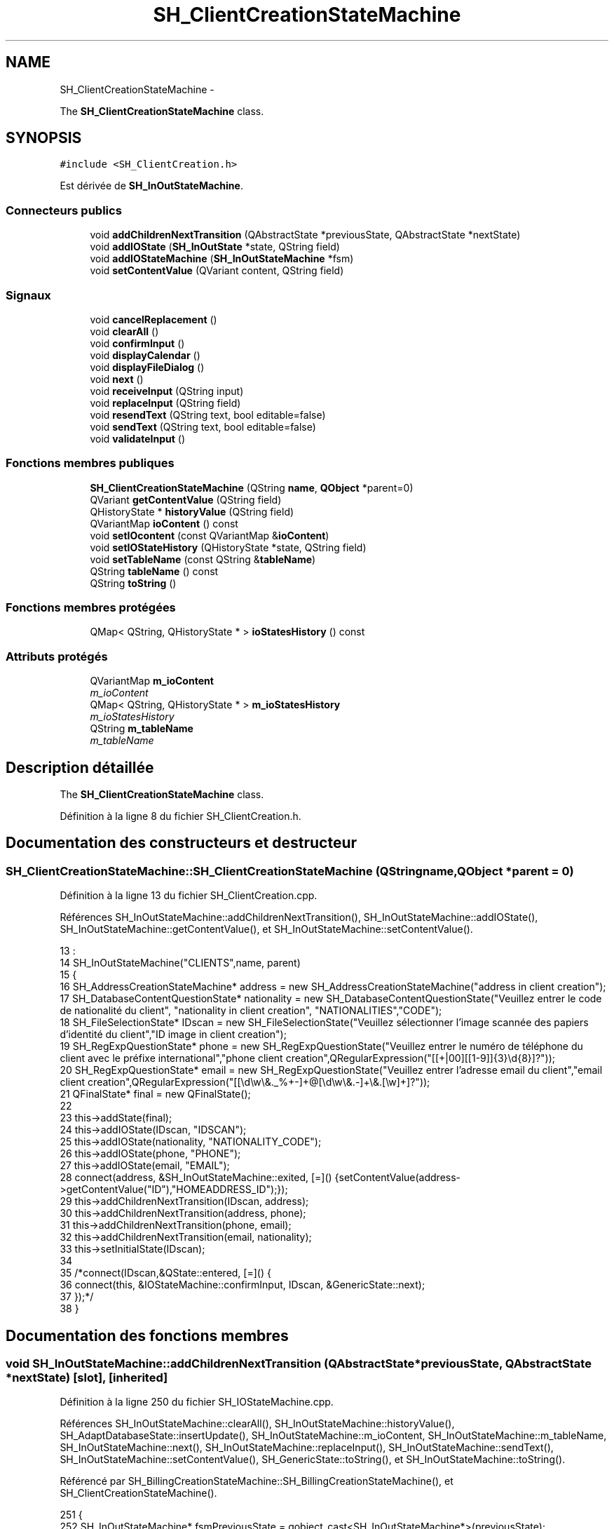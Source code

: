 .TH "SH_ClientCreationStateMachine" 3 "Vendredi Juin 21 2013" "Version 0.3" "PreCheck" \" -*- nroff -*-
.ad l
.nh
.SH NAME
SH_ClientCreationStateMachine \- 
.PP
The \fBSH_ClientCreationStateMachine\fP class\&.  

.SH SYNOPSIS
.br
.PP
.PP
\fC#include <SH_ClientCreation\&.h>\fP
.PP
Est dérivée de \fBSH_InOutStateMachine\fP\&.
.SS "Connecteurs publics"

.in +1c
.ti -1c
.RI "void \fBaddChildrenNextTransition\fP (QAbstractState *previousState, QAbstractState *nextState)"
.br
.ti -1c
.RI "void \fBaddIOState\fP (\fBSH_InOutState\fP *state, QString field)"
.br
.ti -1c
.RI "void \fBaddIOStateMachine\fP (\fBSH_InOutStateMachine\fP *fsm)"
.br
.ti -1c
.RI "void \fBsetContentValue\fP (QVariant content, QString field)"
.br
.in -1c
.SS "Signaux"

.in +1c
.ti -1c
.RI "void \fBcancelReplacement\fP ()"
.br
.ti -1c
.RI "void \fBclearAll\fP ()"
.br
.ti -1c
.RI "void \fBconfirmInput\fP ()"
.br
.ti -1c
.RI "void \fBdisplayCalendar\fP ()"
.br
.ti -1c
.RI "void \fBdisplayFileDialog\fP ()"
.br
.ti -1c
.RI "void \fBnext\fP ()"
.br
.ti -1c
.RI "void \fBreceiveInput\fP (QString input)"
.br
.ti -1c
.RI "void \fBreplaceInput\fP (QString field)"
.br
.ti -1c
.RI "void \fBresendText\fP (QString text, bool editable=false)"
.br
.ti -1c
.RI "void \fBsendText\fP (QString text, bool editable=false)"
.br
.ti -1c
.RI "void \fBvalidateInput\fP ()"
.br
.in -1c
.SS "Fonctions membres publiques"

.in +1c
.ti -1c
.RI "\fBSH_ClientCreationStateMachine\fP (QString \fBname\fP, \fBQObject\fP *parent=0)"
.br
.ti -1c
.RI "QVariant \fBgetContentValue\fP (QString field)"
.br
.ti -1c
.RI "QHistoryState * \fBhistoryValue\fP (QString field)"
.br
.ti -1c
.RI "QVariantMap \fBioContent\fP () const "
.br
.ti -1c
.RI "void \fBsetIOcontent\fP (const QVariantMap &\fBioContent\fP)"
.br
.ti -1c
.RI "void \fBsetIOStateHistory\fP (QHistoryState *state, QString field)"
.br
.ti -1c
.RI "void \fBsetTableName\fP (const QString &\fBtableName\fP)"
.br
.ti -1c
.RI "QString \fBtableName\fP () const "
.br
.ti -1c
.RI "QString \fBtoString\fP ()"
.br
.in -1c
.SS "Fonctions membres protégées"

.in +1c
.ti -1c
.RI "QMap< QString, QHistoryState * > \fBioStatesHistory\fP () const "
.br
.in -1c
.SS "Attributs protégés"

.in +1c
.ti -1c
.RI "QVariantMap \fBm_ioContent\fP"
.br
.RI "\fIm_ioContent \fP"
.ti -1c
.RI "QMap< QString, QHistoryState * > \fBm_ioStatesHistory\fP"
.br
.RI "\fIm_ioStatesHistory \fP"
.ti -1c
.RI "QString \fBm_tableName\fP"
.br
.RI "\fIm_tableName \fP"
.in -1c
.SH "Description détaillée"
.PP 
The \fBSH_ClientCreationStateMachine\fP class\&. 
.PP
Définition à la ligne 8 du fichier SH_ClientCreation\&.h\&.
.SH "Documentation des constructeurs et destructeur"
.PP 
.SS "SH_ClientCreationStateMachine::SH_ClientCreationStateMachine (QStringname, \fBQObject\fP *parent = \fC0\fP)"

.PP
Définition à la ligne 13 du fichier SH_ClientCreation\&.cpp\&.
.PP
Références SH_InOutStateMachine::addChildrenNextTransition(), SH_InOutStateMachine::addIOState(), SH_InOutStateMachine::getContentValue(), et SH_InOutStateMachine::setContentValue()\&.
.PP
.nf
13                                                                                           :
14     SH_InOutStateMachine("CLIENTS",name, parent)
15 {
16     SH_AddressCreationStateMachine* address = new SH_AddressCreationStateMachine("address in client creation");
17     SH_DatabaseContentQuestionState* nationality = new SH_DatabaseContentQuestionState("Veuillez entrer le code de nationalité du client", "nationality in client creation", "NATIONALITIES","CODE");
18     SH_FileSelectionState* IDscan = new SH_FileSelectionState("Veuillez sélectionner l'image scannée des papiers d'identité du client","ID image in client creation");
19     SH_RegExpQuestionState* phone = new SH_RegExpQuestionState("Veuillez entrer le numéro de téléphone du client avec le préfixe international","phone client creation",QRegularExpression("[[\+|00][[1-9]]{3}\\d{8}]?"));
20     SH_RegExpQuestionState* email = new SH_RegExpQuestionState("Veuillez entrer l'adresse email du client","email client creation",QRegularExpression("[[\\d\\w\\&._%\+\-]+@[\\d\\w\\&.-]+\\&.[\\w]+]?"));
21     QFinalState* final = new QFinalState();
22 
23     this->addState(final);
24     this->addIOState(IDscan, "IDSCAN");
25     this->addIOState(nationality, "NATIONALITY_CODE");
26     this->addIOState(phone, "PHONE");
27     this->addIOState(email, "EMAIL");
28     connect(address, &SH_InOutStateMachine::exited, [=]() {setContentValue(address->getContentValue("ID"),"HOMEADDRESS_ID");});
29     this->addChildrenNextTransition(IDscan, address);
30     this->addChildrenNextTransition(address, phone);
31     this->addChildrenNextTransition(phone, email);
32     this->addChildrenNextTransition(email, nationality);
33     this->setInitialState(IDscan);
34 
35     /*connect(IDscan,&QState::entered, [=]() {
36         connect(this, &IOStateMachine::confirmInput, IDscan, &GenericState::next);
37     });*/
38 }
.fi
.SH "Documentation des fonctions membres"
.PP 
.SS "void SH_InOutStateMachine::addChildrenNextTransition (QAbstractState *previousState, QAbstractState *nextState)\fC [slot]\fP, \fC [inherited]\fP"

.PP
Définition à la ligne 250 du fichier SH_IOStateMachine\&.cpp\&.
.PP
Références SH_InOutStateMachine::clearAll(), SH_InOutStateMachine::historyValue(), SH_AdaptDatabaseState::insertUpdate(), SH_InOutStateMachine::m_ioContent, SH_InOutStateMachine::m_tableName, SH_InOutStateMachine::next(), SH_InOutStateMachine::replaceInput(), SH_InOutStateMachine::sendText(), SH_InOutStateMachine::setContentValue(), SH_GenericState::toString(), et SH_InOutStateMachine::toString()\&.
.PP
Référencé par SH_BillingCreationStateMachine::SH_BillingCreationStateMachine(), et SH_ClientCreationStateMachine()\&.
.PP
.nf
251 {
252     SH_InOutStateMachine* fsmPreviousState = qobject_cast<SH_InOutStateMachine*>(previousState);
253     SH_GenericState* genPreviousState = qobject_cast<SH_GenericState*>(previousState);
254     QFinalState* final = qobject_cast<QFinalState*>(nextState);
255     if(final) {
256         SH_AdaptDatabaseState* saveState = new SH_AdaptDatabaseState("enregistrement de la machine "+toString());
257         if(genPreviousState) {
258             genPreviousState->addTransition(genPreviousState, SIGNAL(next()), saveState);
259         }
260         if(fsmPreviousState) {
261             fsmPreviousState->addTransition(fsmPreviousState, SIGNAL(next()), saveState);
262         }
263         if(genPreviousState || fsmPreviousState) {
264             connect(previousState, &QAbstractState::exited, [=]() {
265                 connect(saveState, &QAbstractState::entered, [=]() {
266                     emit this->sendText("Merci !");
267                     setContentValue(saveState->insertUpdate(m_tableName, m_ioContent), "ID");
268                     emit this->clearAll();
269                 });
270             });
271             saveState->addTransition(saveState, SIGNAL(next()),final);
272         }
273     } else {
274         if(genPreviousState) {
275             qDebug() << "next transition between " << genPreviousState->toString() << " and " << nextState;
276             genPreviousState->addTransition(genPreviousState, SIGNAL(next()), nextState);
277         }
278         if(fsmPreviousState) {
279             qDebug() << "next transition between " << fsmPreviousState->toString() << " and " << nextState;
280             fsmPreviousState->addTransition(fsmPreviousState, SIGNAL(next()), nextState);
281         }
282     }
283     if(genPreviousState) {
284         /*à faire au moment de l'entrée dans l'état previousState*/
285         connect(genPreviousState, &QAbstractState::entered, [=]() {
286             connect(this, &SH_InOutStateMachine::replaceInput, [=](QString field) {
287                 /*après avoir demandé à revenir sur un état précédent, on attend la fin de l'état actuel puis on retourne à l'historique de l'état désiré; celui-ci fini, on passe à l'état qui aurait du suivre celui pendant lequel on a demandé à revenir sur un état précédent*/
288                 QHistoryState* hState = historyValue(field);
289                 if(hState) { /*si l'historique existe (on a déjà quitté l'état voulu)*/
290                     hState->parentState()->addTransition(hState->parentState(), SIGNAL(next()), nextState);
291                     genPreviousState->addTransition(genPreviousState, SIGNAL(next()), hState);
292                 }
293             });
294         });
295     }
296 }
.fi
.SS "void SH_InOutStateMachine::addIOState (\fBSH_InOutState\fP *state, QStringfield)\fC [slot]\fP, \fC [inherited]\fP"

.PP
Définition à la ligne 110 du fichier SH_IOStateMachine\&.cpp\&.
.PP
Références SH_ConfirmationState::confirmInput(), SH_InOutState::display(), SH_InOutStateMachine::displayCalendar(), SH_InOutStateMachine::displayFileDialog(), SH_InOutState::output(), SH_InOutState::rawInput(), SH_InOutStateMachine::receiveInput(), SH_InOutState::resendInput(), SH_InOutStateMachine::resendText(), SH_InOutState::sendOutput(), SH_InOutStateMachine::sendText(), SH_InOutStateMachine::setContentValue(), SH_InOutState::setInput(), SH_InOutStateMachine::setIOStateHistory(), SH_InOutStateMachine::validateInput(), et SH_InOutState::visibility()\&.
.PP
Référencé par SH_BillingCreationStateMachine::SH_BillingCreationStateMachine(), SH_ClientCreationStateMachine(), et SH_ServiceCharging::SH_ServiceCharging()\&.
.PP
.nf
111 {
112     /*à faire au moment de l'entrée dans l'état state*/
113     connect(state, &QState::entered, [=]() {
114         qDebug() << "entered !";
115         state->display(true);
116         connect(this, &SH_InOutStateMachine::receiveInput, state, &SH_InOutState::setInput); /* la réception d'une valeur entraîne son enregistrement comme entrée de l'utilisateur auprès de l'état*/
117         connect(this, &SH_InOutStateMachine::receiveInput, [=](QString in){ qDebug() << "hello world !"; state->setInput(in);}); /* la réception d'une valeur entraîne son enregistrement comme entrée de l'utilisateur auprès de l'état*/
118         connect(state, &SH_InOutState::sendOutput, [=](QVariant out) {qDebug() << "connected !"; emit this->sendText(out\&.toString(), false);});
119         connect(state, &SH_InOutState::resendInput, [=](QVariant in) {emit this->resendText(in\&.toString(), true);});
120         if(state->visibility()) {
121             state->sendOutput(QVariant(state->output()));
122         } else {
123             qDebug() << "invisible";
124         }
125     });
126     SH_ValidationState *validationState = qobject_cast<SH_ValidationState*>(state);
127     if(validationState) {
128         /*à faire au moment de l'entrée dans l'état state*/
129         connect(validationState, &QState::entered, [=]() {
130             connect(this, &SH_InOutStateMachine::validateInput, validationState, &SH_ValidationState::confirmInput);
131         });
132     }
133     SH_ConfirmationState *confirmationState = qobject_cast<SH_ConfirmationState*>(state);
134     if(confirmationState) {
135         /*à faire au moment de l'entrée dans l'état state*/
136         connect(confirmationState, &QState::entered, [=]() {
137             connect(this, &SH_InOutStateMachine::validateInput, confirmationState, &SH_ConfirmationState::confirmInput);
138         });
139     }
140     SH_DateQuestionState *dateState = qobject_cast<SH_DateQuestionState*>(state);
141     if(dateState) {
142         /*à faire au moment de l'entrée dans l'état state*/
143         connect(dateState, &QState::entered, this, &SH_InOutStateMachine::displayCalendar);
144     }
145     SH_FileSelectionState *fileState = qobject_cast<SH_FileSelectionState*>(state);
146     if(fileState) {
147         /*à faire au moment de l'entrée dans l'état state*/
148         connect(fileState, &QState::entered, this, &SH_InOutStateMachine::displayFileDialog);
149     }
150     /*à faire au moment de la sortie de l'état state*/
151     connect(state, &QState::exited, [=]() {
152         qDebug() << "exited !";
153         if(!field\&.isEmpty()) {
154             setContentValue(state->rawInput(), field);
155             /*gestion de l'historique des états pour pouvoir revenir à l'état state après l'avoir quitté*/
156             QHistoryState* hState = new QHistoryState(state);
157             setIOStateHistory(hState, field);
158         }
159         state->disconnect(this); /*plus aucune action sur l'état ne pourra être provoquée par la machine*/
160     });
161 
162 
163     QAbstractState* astate = qobject_cast<QAbstractState *>(state);
164     if(astate) {
165         addState(astate);
166     }
167 }
.fi
.SS "void SH_InOutStateMachine::addIOStateMachine (\fBSH_InOutStateMachine\fP *fsm)\fC [slot]\fP, \fC [inherited]\fP"

.PP
Définition à la ligne 175 du fichier SH_IOStateMachine\&.cpp\&.
.PP
Références SH_InOutStateMachine::cancelReplacement(), SH_InOutStateMachine::confirmInput(), SH_InOutStateMachine::displayCalendar(), SH_InOutStateMachine::receiveInput(), SH_InOutStateMachine::replaceInput(), SH_InOutStateMachine::resendText(), SH_InOutStateMachine::sendText(), et SH_InOutStateMachine::validateInput()\&.
.PP
Référencé par SH_BillingCreationStateMachine::SH_BillingCreationStateMachine()\&.
.PP
.nf
176 {
177     /*à faire au moment de l'entrée dans la machine d'état fsm*/
178     connect(fsm, &QState::entered, [=]() {
179         connect(this, &SH_InOutStateMachine::receiveInput, fsm, &SH_InOutStateMachine::receiveInput);
180         connect(this, &SH_InOutStateMachine::sendText, fsm, &SH_InOutStateMachine::sendText);
181         connect(this, &SH_InOutStateMachine::resendText, fsm, &SH_InOutStateMachine::resendText);
182         connect(this, &SH_InOutStateMachine::confirmInput, fsm, &SH_InOutStateMachine::confirmInput);
183         connect(this, &SH_InOutStateMachine::validateInput, fsm, &SH_InOutStateMachine::validateInput);
184         connect(this, &SH_InOutStateMachine::replaceInput, fsm, &SH_InOutStateMachine::replaceInput);
185         connect(this, &SH_InOutStateMachine::cancelReplacement, fsm, &SH_InOutStateMachine::cancelReplacement);
186         connect(this, &SH_InOutStateMachine::displayCalendar, fsm, &SH_InOutStateMachine::displayCalendar);
187     });
188     /*à faire au moment de la sortie de la machine d'état fsm*/
189     connect(fsm, &QState::exited, [=]() {
190         fsm->disconnect(this); /*plus aucune action sur la machine d'état fille ne pourra être provoquée par la machine mère*/
191     });
192 
193 }
.fi
.SS "void SH_InOutStateMachine::cancelReplacement ()\fC [signal]\fP, \fC [inherited]\fP"

.PP
Référencé par SH_InOutStateMachine::addIOStateMachine(), et SH_ApplicationCore::cancelReplacement()\&.
.SS "void SH_InOutStateMachine::clearAll ()\fC [signal]\fP, \fC [inherited]\fP"

.PP
Référencé par SH_InOutStateMachine::addChildrenNextTransition(), et SH_ApplicationCore::connectRunningThread()\&.
.SS "void SH_InOutStateMachine::confirmInput ()\fC [signal]\fP, \fC [inherited]\fP"

.PP
Référencé par SH_InOutStateMachine::addIOStateMachine(), SH_ApplicationCore::receiveConfirmation(), SH_BillingCreationStateMachine::SH_BillingCreationStateMachine(), et SH_ServiceCharging::SH_ServiceCharging()\&.
.SS "void SH_InOutStateMachine::displayCalendar ()\fC [signal]\fP, \fC [inherited]\fP"

.PP
Référencé par SH_InOutStateMachine::addIOState(), SH_InOutStateMachine::addIOStateMachine(), et SH_ApplicationCore::connectRunningThread()\&.
.SS "void SH_InOutStateMachine::displayFileDialog ()\fC [signal]\fP, \fC [inherited]\fP"

.PP
Référencé par SH_InOutStateMachine::addIOState()\&.
.SS "QVariant SH_InOutStateMachine::getContentValue (QStringfield)\fC [inherited]\fP"

.PP
Définition à la ligne 65 du fichier SH_IOStateMachine\&.cpp\&.
.PP
Références SH_InOutStateMachine::m_ioContent\&.
.PP
Référencé par SH_BillingCreationStateMachine::SH_BillingCreationStateMachine(), et SH_ClientCreationStateMachine()\&.
.PP
.nf
66 {
67     return m_ioContent\&.value(field);
68 }
.fi
.SS "QHistoryState * SH_InOutStateMachine::historyValue (QStringfield)\fC [inherited]\fP"

.PP
Définition à la ligne 238 du fichier SH_IOStateMachine\&.cpp\&.
.PP
Références SH_InOutStateMachine::m_ioStatesHistory\&.
.PP
Référencé par Sh_LoopingInOutStateMachine::addChildrenNextTransition(), et SH_InOutStateMachine::addChildrenNextTransition()\&.
.PP
.nf
239 {
240     return m_ioStatesHistory\&.value(field);
241 }
.fi
.SS "QVariantMap SH_InOutStateMachine::ioContent () const\fC [inherited]\fP"

.PP
Définition à la ligne 43 du fichier SH_IOStateMachine\&.cpp\&.
.PP
Références SH_InOutStateMachine::m_ioContent\&.
.PP
Référencé par SH_InOutStateMachine::setIOcontent()\&.
.PP
.nf
44 {
45     return m_ioContent;
46 }
.fi
.SS "QMap< QString, QHistoryState * > SH_InOutStateMachine::ioStatesHistory () const\fC [protected]\fP, \fC [inherited]\fP"

.PP
Définition à la ligne 202 du fichier SH_IOStateMachine\&.cpp\&.
.PP
Références SH_InOutStateMachine::m_ioStatesHistory\&.
.PP
Référencé par SH_InOutStateMachine::setIOStatesHistory()\&.
.PP
.nf
203 {
204     return m_ioStatesHistory;
205 }
.fi
.SS "void SH_InOutStateMachine::next ()\fC [signal]\fP, \fC [inherited]\fP"

.PP
Référencé par Sh_LoopingInOutStateMachine::addChildrenNextTransition(), SH_InOutStateMachine::addChildrenNextTransition(), SH_AddressCreationStateMachine::SH_AddressCreationStateMachine(), et SH_BillingCreationStateMachine::SH_BillingCreationStateMachine()\&.
.SS "void SH_InOutStateMachine::receiveInput (QStringinput)\fC [signal]\fP, \fC [inherited]\fP"

.PP
Référencé par SH_InOutStateMachine::addIOState(), SH_InOutStateMachine::addIOStateMachine(), SH_ApplicationCore::receiveInput(), et SH_ServiceCharging::SH_ServiceCharging()\&.
.SS "void SH_InOutStateMachine::replaceInput (QStringfield)\fC [signal]\fP, \fC [inherited]\fP"

.PP
Référencé par Sh_LoopingInOutStateMachine::addChildrenNextTransition(), SH_InOutStateMachine::addChildrenNextTransition(), SH_InOutStateMachine::addIOStateMachine(), et SH_ApplicationCore::replaceInput()\&.
.SS "void SH_InOutStateMachine::resendText (QStringtext, booleditable = \fCfalse\fP)\fC [signal]\fP, \fC [inherited]\fP"

.PP
Référencé par SH_InOutStateMachine::addIOState(), SH_InOutStateMachine::addIOStateMachine(), et SH_ApplicationCore::connectRunningThread()\&.
.SS "void SH_InOutStateMachine::sendText (QStringtext, booleditable = \fCfalse\fP)\fC [signal]\fP, \fC [inherited]\fP"

.PP
Référencé par SH_InOutStateMachine::addChildrenNextTransition(), SH_InOutStateMachine::addIOState(), SH_InOutStateMachine::addIOStateMachine(), et SH_ApplicationCore::connectRunningThread()\&.
.SS "void SH_InOutStateMachine::setContentValue (QVariantcontent, QStringfield)\fC [slot]\fP, \fC [inherited]\fP"

.PP
Définition à la ligne 99 du fichier SH_IOStateMachine\&.cpp\&.
.PP
Références SH_InOutStateMachine::m_ioContent\&.
.PP
Référencé par Sh_LoopingInOutStateMachine::addChildrenNextTransition(), SH_InOutStateMachine::addChildrenNextTransition(), SH_InOutStateMachine::addIOState(), SH_ApplicationCore::launchBillThread(), SH_BillingCreationStateMachine::SH_BillingCreationStateMachine(), et SH_ClientCreationStateMachine()\&.
.PP
.nf
100 {
101     m_ioContent\&.insert(field, content);
102 }
.fi
.SS "void SH_InOutStateMachine::setIOcontent (const QVariantMap &ioContent)\fC [inherited]\fP"

.PP
Définition à la ligne 54 du fichier SH_IOStateMachine\&.cpp\&.
.PP
Références SH_InOutStateMachine::ioContent(), et SH_InOutStateMachine::m_ioContent\&.
.PP
.nf
55 {
56     m_ioContent = ioContent;
57 }
.fi
.SS "void SH_InOutStateMachine::setIOStateHistory (QHistoryState *state, QStringfield)\fC [inherited]\fP"

.PP
Définition à la ligne 226 du fichier SH_IOStateMachine\&.cpp\&.
.PP
Références SH_InOutStateMachine::m_ioStatesHistory\&.
.PP
Référencé par SH_InOutStateMachine::addIOState()\&.
.PP
.nf
227 {
228     m_ioStatesHistory\&.insert(field, state); /*remplacement si plusieurs fois*/
229 }
.fi
.SS "void SH_InOutStateMachine::setTableName (const QString &tableName)\fC [inherited]\fP"

.PP
Définition à la ligne 87 du fichier SH_IOStateMachine\&.cpp\&.
.PP
Références SH_InOutStateMachine::m_tableName, et SH_InOutStateMachine::tableName()\&.
.PP
.nf
88 {
89     m_tableName = tableName;
90 }
.fi
.SS "QString SH_InOutStateMachine::tableName () const\fC [inherited]\fP"

.PP
Définition à la ligne 76 du fichier SH_IOStateMachine\&.cpp\&.
.PP
Références SH_InOutStateMachine::m_tableName\&.
.PP
Référencé par SH_InOutStateMachine::setTableName()\&.
.PP
.nf
77 {
78     return m_tableName;
79 }
.fi
.SS "QString SH_InOutStateMachine::toString ()\fC [virtual]\fP, \fC [inherited]\fP"

.PP
Réimplémentée à partir de \fBSH_NamedObject\fP\&.
.PP
Définition à la ligne 26 du fichier SH_IOStateMachine\&.cpp\&.
.PP
Références SH_NamedObject::toString(), et SH_GenericState::toString()\&.
.PP
Référencé par Sh_LoopingInOutStateMachine::addChildrenNextTransition(), SH_InOutStateMachine::addChildrenNextTransition(), SH_ApplicationCore::launchBillingsThread(), SH_BillingCreationStateMachine::SH_BillingCreationStateMachine(), et SH_GenericState::toString()\&.
.PP
.nf
27 {
28     QObject* parent = this->parent();
29     SH_GenericState* par = qobject_cast<SH_GenericState *>(parent);
30     if(par) {
31         return SH_NamedObject::toString()+ " [descending from "+par->toString()+"] ";
32     } else {
33         return SH_NamedObject::toString();
34     }
35 }
.fi
.SS "void SH_InOutStateMachine::validateInput ()\fC [signal]\fP, \fC [inherited]\fP"

.PP
Référencé par SH_InOutStateMachine::addIOState(), SH_InOutStateMachine::addIOStateMachine(), SH_ApplicationCore::receiveValidation(), et SH_ServiceCharging::SH_ServiceCharging()\&.
.SH "Documentation des données membres"
.PP 
.SS "QVariantMap SH_InOutStateMachine::m_ioContent\fC [protected]\fP, \fC [inherited]\fP"

.PP
m_ioContent 
.PP
Définition à la ligne 209 du fichier SH_IOStateMachine\&.h\&.
.PP
Référencé par Sh_LoopingInOutStateMachine::addChildrenNextTransition(), SH_InOutStateMachine::addChildrenNextTransition(), SH_InOutStateMachine::getContentValue(), SH_InOutStateMachine::ioContent(), SH_InOutStateMachine::setContentValue(), SH_InOutStateMachine::setIOcontent(), et SH_BillingCreationStateMachine::SH_BillingCreationStateMachine()\&.
.SS "QMap<QString, QHistoryState*> SH_InOutStateMachine::m_ioStatesHistory\fC [protected]\fP, \fC [inherited]\fP"

.PP
m_ioStatesHistory 
.PP
Définition à la ligne 217 du fichier SH_IOStateMachine\&.h\&.
.PP
Référencé par SH_InOutStateMachine::historyValue(), SH_InOutStateMachine::ioStatesHistory(), SH_InOutStateMachine::setIOStateHistory(), et SH_InOutStateMachine::setIOStatesHistory()\&.
.SS "QString SH_InOutStateMachine::m_tableName\fC [protected]\fP, \fC [inherited]\fP"

.PP
m_tableName 
.PP
Définition à la ligne 213 du fichier SH_IOStateMachine\&.h\&.
.PP
Référencé par Sh_LoopingInOutStateMachine::addChildrenNextTransition(), SH_InOutStateMachine::addChildrenNextTransition(), SH_InOutStateMachine::setTableName(), SH_BillingCreationStateMachine::SH_BillingCreationStateMachine(), et SH_InOutStateMachine::tableName()\&.

.SH "Auteur"
.PP 
Généré automatiquement par Doxygen pour PreCheck à partir du code source\&.
